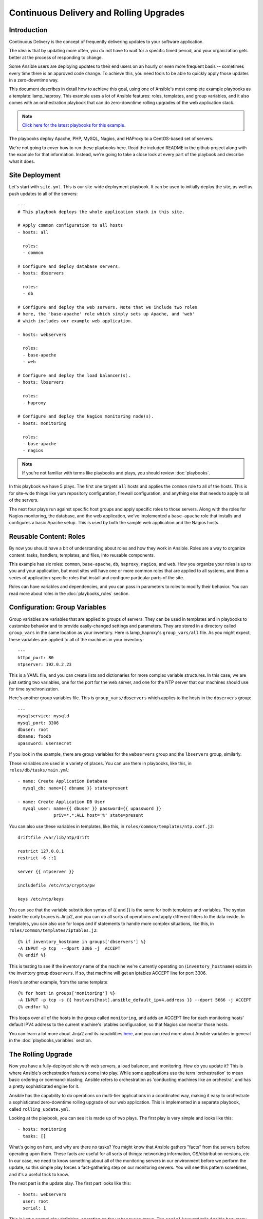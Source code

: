 Continuous Delivery and Rolling Upgrades
========================================

.. _lamp_introduction:

Introduction
````````````

Continuous Delivery is the concept of frequently delivering updates to your software application. 

The idea is that by updating more often, you do not have to wait for a specific timed period, and your organization
gets better at the process of responding to change.

Some Ansible users are deploying updates to their end users on an hourly or even more frequent basis -- sometimes every time
there is an approved code change.  To achieve this, you need tools to be able to quickly apply those updates in a zero-downtime way.

This document describes in detail how to achieve this goal, using one of Ansible's most complete example 
playbooks as a template: lamp_haproxy. This example uses a lot of Ansible features: roles, templates, 
and group variables, and it also comes with an orchestration playbook that can do zero-downtime 
rolling upgrades of the web application stack.

.. note::

   `Click here for the latest playbooks for this example 
   <https://github.com/ansible/ansible-examples/tree/master/lamp_haproxy>`_.

The playbooks deploy Apache, PHP, MySQL, Nagios, and HAProxy to a CentOS-based set of servers.

We're not going to cover how to run these playbooks here. Read the included README in the github project along with the 
example for that information. Instead, we're going to take a close look at every part of the playbook and describe what it does.

.. _lamp_deployment:

Site Deployment
```````````````

Let's start with ``site.yml``. This is our site-wide deployment playbook. It can be used to initially deploy the site, as well 
as push updates to all of the servers::

    ---
    # This playbook deploys the whole application stack in this site.  

    # Apply common configuration to all hosts
    - hosts: all

      roles:
      - common

    # Configure and deploy database servers.
    - hosts: dbservers
      
      roles:
      - db

    # Configure and deploy the web servers. Note that we include two roles
    # here, the 'base-apache' role which simply sets up Apache, and 'web'
    # which includes our example web application.
      
    - hosts: webservers
      
      roles:
      - base-apache
      - web

    # Configure and deploy the load balancer(s).
    - hosts: lbservers
        
      roles:
      - haproxy

    # Configure and deploy the Nagios monitoring node(s).
    - hosts: monitoring
    
      roles:
      - base-apache
      - nagios

.. note::

   If you're not familiar with terms like playbooks and plays, you should review :doc:`playbooks`.

In this playbook we have 5 plays. The first one targets ``all`` hosts and applies the ``common`` role to all of the hosts. 
This is for site-wide things like yum repository configuration, firewall configuration, and anything else that needs to apply to all of the servers.

The next four plays run against specific host groups and apply specific roles to those servers. 
Along with the roles for Nagios monitoring, the database, and the web application, we've implemented a 
``base-apache`` role that installs and configures a basic Apache setup. This is used by both the 
sample web application and the Nagios hosts.

.. _lamp_roles:

Reusable Content: Roles
```````````````````````

By now you should have a bit of understanding about roles and how they work in Ansible. Roles are a way to organize 
content: tasks, handlers, templates, and files, into reusable components.

This example has six roles: ``common``, ``base-apache``, ``db``, ``haproxy``, ``nagios``, and ``web``. How you organize 
your roles is up to you and your application, but most sites will have one or more common roles that are applied to 
all systems, and then a series of application-specific roles that install and configure particular parts of the site.

Roles can have variables and dependencies, and you can pass in parameters to roles to modify their behavior. 
You can read more about roles in the :doc:`playbooks_roles` section.

.. _lamp_group_variables:

Configuration: Group Variables
``````````````````````````````

Group variables are variables that are applied to groups of servers. They can be used in templates and in 
playbooks to customize behavior and to provide easily-changed settings and parameters. They are stored in 
a directory called ``group_vars`` in the same location as your inventory. 
Here is lamp_haproxy's ``group_vars/all`` file. As you might expect, these variables are applied to all of the machines in your inventory::

   ---
   httpd_port: 80
   ntpserver: 192.0.2.23

This is a YAML file, and you can create lists and dictionaries for more complex variable structures. 
In this case, we are just setting two variables, one for the port for the web server, and one for the 
NTP server that our machines should use for time synchronization.

Here's another group variables file. This is ``group_vars/dbservers`` which applies to the hosts in the ``dbservers`` group::

   ---
   mysqlservice: mysqld
   mysql_port: 3306
   dbuser: root
   dbname: foodb
   upassword: usersecret

If you look in the example, there are group variables for the ``webservers`` group and the ``lbservers`` group, similarly.

These variables are used in a variety of places. You can use them in playbooks, like this, in ``roles/db/tasks/main.yml``::

   - name: Create Application Database
     mysql_db: name={{ dbname }} state=present

   - name: Create Application DB User
     mysql_user: name={{ dbuser }} password={{ upassword }}
                 priv=*.*:ALL host='%' state=present

You can also use these variables in templates, like this, in ``roles/common/templates/ntp.conf.j2``::

   driftfile /var/lib/ntp/drift

   restrict 127.0.0.1
   restrict -6 ::1

   server {{ ntpserver }}

   includefile /etc/ntp/crypto/pw

   keys /etc/ntp/keys

You can see that the variable substitution syntax of {{ and }} is the same for both templates and variables. The syntax 
inside the curly braces is Jinja2, and you can do all sorts of operations and apply different filters to the 
data inside. In templates, you can also use for loops and if statements to handle more complex situations, 
like this, in ``roles/common/templates/iptables.j2``::

   {% if inventory_hostname in groups['dbservers'] %}
   -A INPUT -p tcp  --dport 3306 -j  ACCEPT
   {% endif %}

This is testing to see if the inventory name of the machine we're currently operating on (``inventory_hostname``) 
exists in the inventory group ``dbservers``. If so, that machine will get an iptables ACCEPT line for port 3306.

Here's another example, from the same template::

   {% for host in groups['monitoring'] %}
   -A INPUT -p tcp -s {{ hostvars[host].ansible_default_ipv4.address }} --dport 5666 -j ACCEPT
   {% endfor %}

This loops over all of the hosts in the group called ``monitoring``, and adds an ACCEPT line for 
each monitoring hosts' default IPV4 address to the current machine's iptables configuration, so that Nagios can monitor those hosts.

You can learn a lot more about Jinja2 and its capabilities `here <http://jinja.pocoo.org/docs/>`_, and you 
can read more about Ansible variables in general in the :doc:`playbooks_variables` section.

.. _lamp_rolling_upgrade:

The Rolling Upgrade
```````````````````

Now you have a fully-deployed site with web servers, a load balancer, and monitoring. How do you update it? This is where Ansible's 
orchestration features come into play. While some applications use the term 'orchestration' to mean basic ordering or command-blasting, Ansible
refers to orchestration as 'conducting machines like an orchestra', and has a pretty sophisticated engine for it.

Ansible has the capability to do operations on multi-tier applications in a coordinated way, making it easy to orchestrate a sophisticated zero-downtime rolling upgrade of our web application. This is implemented in a separate playbook, called ``rolling_update.yml``.

Looking at the playbook, you can see it is made up of two plays. The first play is very simple and looks like this::

   - hosts: monitoring
     tasks: []

What's going on here, and why are there no tasks? You might know that Ansible gathers "facts" from the servers before operating upon them. These facts are useful for all sorts of things: networking information, OS/distribution versions, etc. In our case, we need to know something about all of the monitoring servers in our environment before we perform the update, so this simple play forces a fact-gathering step on our monitoring servers. You will see this pattern sometimes, and it's a useful trick to know.

The next part is the update play. The first part looks like this::

   - hosts: webservers
     user: root
     serial: 1

This is just a normal play definition, operating on the ``webservers`` group. The ``serial`` keyword tells Ansible how many servers to operate on at once. If it's not specified, Ansible will parallelize these operations up to the default "forks" limit specified in the configuration file. But for a zero-downtime rolling upgrade, you may not want to operate on that many hosts at once. If you had just a handful of webservers, you may want to set ``serial`` to 1, for one host at a time. If you have 100, maybe you could set ``serial`` to 10, for ten at a time.

Here is the next part of the update play::

  pre_tasks:
  - name: disable nagios alerts for this host webserver service
    nagios: action=disable_alerts host={{ inventory_hostname }} services=webserver
    delegate_to: "{{ item }}"
    with_items: "{{ groups.monitoring }}"

  - name: disable the server in haproxy
    shell: echo "disable server myapplb/{{ inventory_hostname }}" | socat stdio /var/lib/haproxy/stats
    delegate_to: "{{ item }}"
    with_items: "{{ groups.lbservers }}"

The ``pre_tasks`` keyword just lets you list tasks to run before the roles are called. This will make more sense in a minute. If you look at the names of these tasks, you can see that we are disabling Nagios alerts and then removing the webserver that we are currently updating from the HAProxy load balancing pool.

The ``delegate_to`` and ``with_items`` arguments, used together, cause Ansible to loop over each monitoring server and load balancer, and perform that operation (delegate that operation) on the monitoring or load balancing server, "on behalf" of the webserver. In programming terms, the outer loop is the list of web servers, and the inner loop is the list of monitoring servers.

Note that the HAProxy step looks a little complicated.  We're using HAProxy in this example because it's freely available, though if you have (for instance) an F5 or Netscaler in your infrastructure (or maybe you have an AWS Elastic IP setup?), you can use modules included in core Ansible to communicate with them instead.  You might also wish to use other monitoring modules instead of nagios, but this just shows the main goal of the 'pre tasks' section -- take the server out of monitoring, and take it out of rotation.

The next step simply re-applies the proper roles to the web servers. This will cause any configuration management declarations in ``web`` and ``base-apache`` roles to be applied to the web servers, including an update of the web application code itself. We don't have to do it this way--we could instead just purely update the web application, but this is a good example of how roles can be used to reuse tasks::

  roles:
  - common
  - base-apache
  - web

Finally, in the ``post_tasks`` section, we reverse the changes to the Nagios configuration and put the web server back in the load balancing pool::

  post_tasks:
  - name: Enable the server in haproxy
    shell: echo "enable server myapplb/{{ inventory_hostname }}" | socat stdio /var/lib/haproxy/stats
    delegate_to: "{{ item }}"
    with_items: "{{ groups.lbservers }}"

  - name: re-enable nagios alerts
    nagios: action=enable_alerts host={{ inventory_hostname }} services=webserver
    delegate_to: "{{ item }}"
    with_items: "{{ groups.monitoring }}"

Again, if you were using a Netscaler or F5 or Elastic Load Balancer, you would just substitute in the appropriate modules instead.

.. _lamp_end_notes:

Managing Other Load Balancers
`````````````````````````````

In this example, we use the simple HAProxy load balancer to front-end the web servers. It's easy to configure and easy to manage. As we have mentioned, Ansible has built-in support for a variety of other load balancers like Citrix NetScaler, F5 BigIP, Amazon Elastic Load Balancers, and more. See the :doc:`modules` documentation for more information.

For other load balancers, you may need to send shell commands to them (like we do for HAProxy above), or call an API, if your load balancer exposes one. For the load balancers for which Ansible has modules, you may want to run them as a ``local_action`` if they contact an API. You can read more about local actions in the :doc:`playbooks_delegation` section.  Should you develop anything interesting for some hardware where there is not a core module, it might make for a good module for core inclusion!

.. _lamp_end_to_end:

Continuous Delivery End-To-End
``````````````````````````````

Now that you have an automated way to deploy updates to your application, how do you tie it all together? A lot of organizations use a continuous integration tool like `Jenkins <http://jenkins-ci.org/>`_ or `Atlassian Bamboo <https://www.atlassian.com/software/bamboo>`_ to tie the development, test, release, and deploy steps together. You may also want to use a tool like `Gerrit <https://code.google.com/p/gerrit/>`_ to add a code review step to commits to either the application code itself, or to your Ansible playbooks, or both.

Depending on your environment, you might be deploying continuously to a test environment, running an integration test battery against that environment, and then deploying automatically into production.  Or you could keep it simple and just use the rolling-update for on-demand deployment into test or production specifically.  This is all up to you.

For integration with Continuous Integration systems, you can easily trigger playbook runs using the ``ansible-playbook`` command line tool, or, if you're using :doc:`tower`, the ``tower-cli`` or the built-in REST API.  (The tower-cli command 'joblaunch' will spawn a remote job over the REST API and is pretty slick).

This should give you a good idea of how to structure a multi-tier application with Ansible, and orchestrate operations upon that app, with the eventual goal of continuous delivery to your customers. You could extend the idea of the rolling upgrade to lots of different parts of the app; maybe add front-end web servers along with application servers, for instance, or replace the SQL database with something like MongoDB or Riak. Ansible gives you the capability to easily manage complicated environments and automate common operations.

